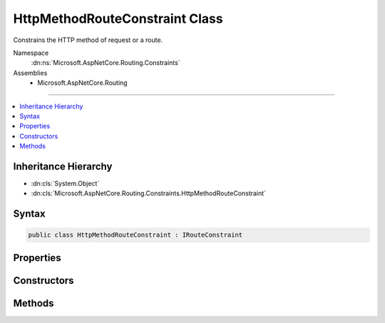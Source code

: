 

HttpMethodRouteConstraint Class
===============================






Constrains the HTTP method of request or a route.


Namespace
    :dn:ns:`Microsoft.AspNetCore.Routing.Constraints`
Assemblies
    * Microsoft.AspNetCore.Routing

----

.. contents::
   :local:



Inheritance Hierarchy
---------------------


* :dn:cls:`System.Object`
* :dn:cls:`Microsoft.AspNetCore.Routing.Constraints.HttpMethodRouteConstraint`








Syntax
------

.. code-block:: csharp

    public class HttpMethodRouteConstraint : IRouteConstraint








.. dn:class:: Microsoft.AspNetCore.Routing.Constraints.HttpMethodRouteConstraint
    :hidden:

.. dn:class:: Microsoft.AspNetCore.Routing.Constraints.HttpMethodRouteConstraint

Properties
----------

.. dn:class:: Microsoft.AspNetCore.Routing.Constraints.HttpMethodRouteConstraint
    :noindex:
    :hidden:

    
    .. dn:property:: Microsoft.AspNetCore.Routing.Constraints.HttpMethodRouteConstraint.AllowedMethods
    
        
    
        
        Gets the HTTP methods allowed by the constraint.
    
        
        :rtype: System.Collections.Generic.IList<System.Collections.Generic.IList`1>{System.String<System.String>}
    
        
        .. code-block:: csharp
    
            public IList<string> AllowedMethods
            {
                get;
            }
    

Constructors
------------

.. dn:class:: Microsoft.AspNetCore.Routing.Constraints.HttpMethodRouteConstraint
    :noindex:
    :hidden:

    
    .. dn:constructor:: Microsoft.AspNetCore.Routing.Constraints.HttpMethodRouteConstraint.HttpMethodRouteConstraint(System.String[])
    
        
    
        
        Creates a new :any:`Microsoft.AspNetCore.Routing.Constraints.HttpMethodRouteConstraint` that accepts the HTTP methods specified
        by <em>allowedMethods</em>.
    
        
    
        
        :param allowedMethods: The allowed HTTP methods.
        
        :type allowedMethods: System.String<System.String>[]
    
        
        .. code-block:: csharp
    
            public HttpMethodRouteConstraint(params string[] allowedMethods)
    

Methods
-------

.. dn:class:: Microsoft.AspNetCore.Routing.Constraints.HttpMethodRouteConstraint
    :noindex:
    :hidden:

    
    .. dn:method:: Microsoft.AspNetCore.Routing.Constraints.HttpMethodRouteConstraint.Match(Microsoft.AspNetCore.Http.HttpContext, Microsoft.AspNetCore.Routing.IRouter, System.String, Microsoft.AspNetCore.Routing.RouteValueDictionary, Microsoft.AspNetCore.Routing.RouteDirection)
    
        
    
        
        :type httpContext: Microsoft.AspNetCore.Http.HttpContext
    
        
        :type route: Microsoft.AspNetCore.Routing.IRouter
    
        
        :type routeKey: System.String
    
        
        :type values: Microsoft.AspNetCore.Routing.RouteValueDictionary
    
        
        :type routeDirection: Microsoft.AspNetCore.Routing.RouteDirection
        :rtype: System.Boolean
    
        
        .. code-block:: csharp
    
            public virtual bool Match(HttpContext httpContext, IRouter route, string routeKey, RouteValueDictionary values, RouteDirection routeDirection)
    

